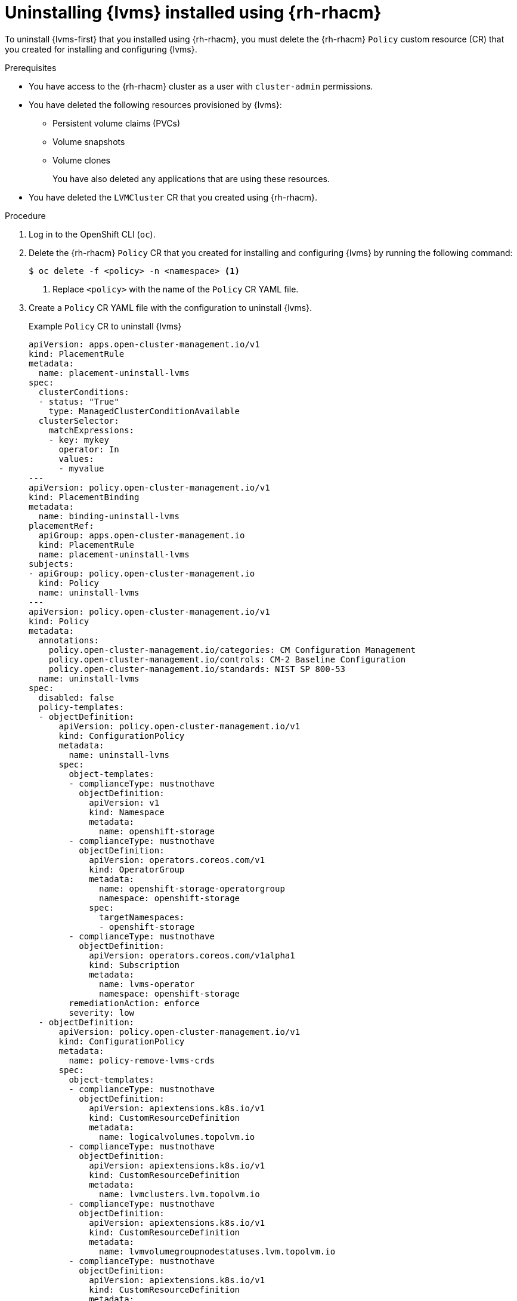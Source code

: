 // Module included in the following assemblies:
//
// storage/persistent_storage/persistent_storage_local/persistent-storage-using-lvms.adoc

:_mod-docs-content-type: PROCEDURE
[id="lvms-uninstalling-lvms-rhacm_{context}"]
= Uninstalling {lvms} installed using {rh-rhacm}

To uninstall {lvms-first} that you installed using {rh-rhacm}, you must delete the {rh-rhacm} `Policy` custom resource (CR) that you created for installing and configuring {lvms}.

.Prerequisites

* You have access to the {rh-rhacm} cluster as a user with `cluster-admin` permissions.
* You have deleted the following resources provisioned by {lvms}:

** Persistent volume claims (PVCs)
** Volume snapshots
** Volume clones
+
You have also deleted any applications that are using these resources.
* You have deleted the `LVMCluster` CR that you created using {rh-rhacm}.

.Procedure

. Log in to the OpenShift CLI (`oc`).

. Delete the {rh-rhacm} `Policy` CR that you created for installing and configuring {lvms} by running the following command:
+
[source,terminal]
----
$ oc delete -f <policy> -n <namespace> <1>
----
<1> Replace `<policy>` with the name of the `Policy` CR YAML file.

. Create a `Policy` CR YAML file with the configuration to uninstall {lvms}.
+
.Example `Policy` CR to uninstall {lvms}
[source,yaml]
----
apiVersion: apps.open-cluster-management.io/v1
kind: PlacementRule
metadata:
  name: placement-uninstall-lvms
spec:
  clusterConditions:
  - status: "True"
    type: ManagedClusterConditionAvailable
  clusterSelector:
    matchExpressions:
    - key: mykey
      operator: In
      values:
      - myvalue
---
apiVersion: policy.open-cluster-management.io/v1
kind: PlacementBinding
metadata:
  name: binding-uninstall-lvms
placementRef:
  apiGroup: apps.open-cluster-management.io
  kind: PlacementRule
  name: placement-uninstall-lvms
subjects:
- apiGroup: policy.open-cluster-management.io
  kind: Policy
  name: uninstall-lvms
---
apiVersion: policy.open-cluster-management.io/v1
kind: Policy
metadata:
  annotations:
    policy.open-cluster-management.io/categories: CM Configuration Management
    policy.open-cluster-management.io/controls: CM-2 Baseline Configuration
    policy.open-cluster-management.io/standards: NIST SP 800-53
  name: uninstall-lvms
spec:
  disabled: false
  policy-templates:
  - objectDefinition:
      apiVersion: policy.open-cluster-management.io/v1
      kind: ConfigurationPolicy
      metadata:
        name: uninstall-lvms
      spec:
        object-templates:
        - complianceType: mustnothave
          objectDefinition:
            apiVersion: v1
            kind: Namespace
            metadata:
              name: openshift-storage
        - complianceType: mustnothave
          objectDefinition:
            apiVersion: operators.coreos.com/v1
            kind: OperatorGroup
            metadata:
              name: openshift-storage-operatorgroup
              namespace: openshift-storage
            spec:
              targetNamespaces:
              - openshift-storage
        - complianceType: mustnothave
          objectDefinition:
            apiVersion: operators.coreos.com/v1alpha1
            kind: Subscription
            metadata:
              name: lvms-operator
              namespace: openshift-storage
        remediationAction: enforce
        severity: low
  - objectDefinition:
      apiVersion: policy.open-cluster-management.io/v1
      kind: ConfigurationPolicy
      metadata:
        name: policy-remove-lvms-crds
      spec:
        object-templates:
        - complianceType: mustnothave
          objectDefinition:
            apiVersion: apiextensions.k8s.io/v1
            kind: CustomResourceDefinition
            metadata:
              name: logicalvolumes.topolvm.io
        - complianceType: mustnothave
          objectDefinition:
            apiVersion: apiextensions.k8s.io/v1
            kind: CustomResourceDefinition
            metadata:
              name: lvmclusters.lvm.topolvm.io
        - complianceType: mustnothave
          objectDefinition:
            apiVersion: apiextensions.k8s.io/v1
            kind: CustomResourceDefinition
            metadata:
              name: lvmvolumegroupnodestatuses.lvm.topolvm.io
        - complianceType: mustnothave
          objectDefinition:
            apiVersion: apiextensions.k8s.io/v1
            kind: CustomResourceDefinition
            metadata:
              name: lvmvolumegroups.lvm.topolvm.io
        remediationAction: enforce
        severity: high
----

. Create the `Policy` CR by running the following command:
+
[source,terminal]
----
$ oc create -f <policy> -ns <namespace>
----